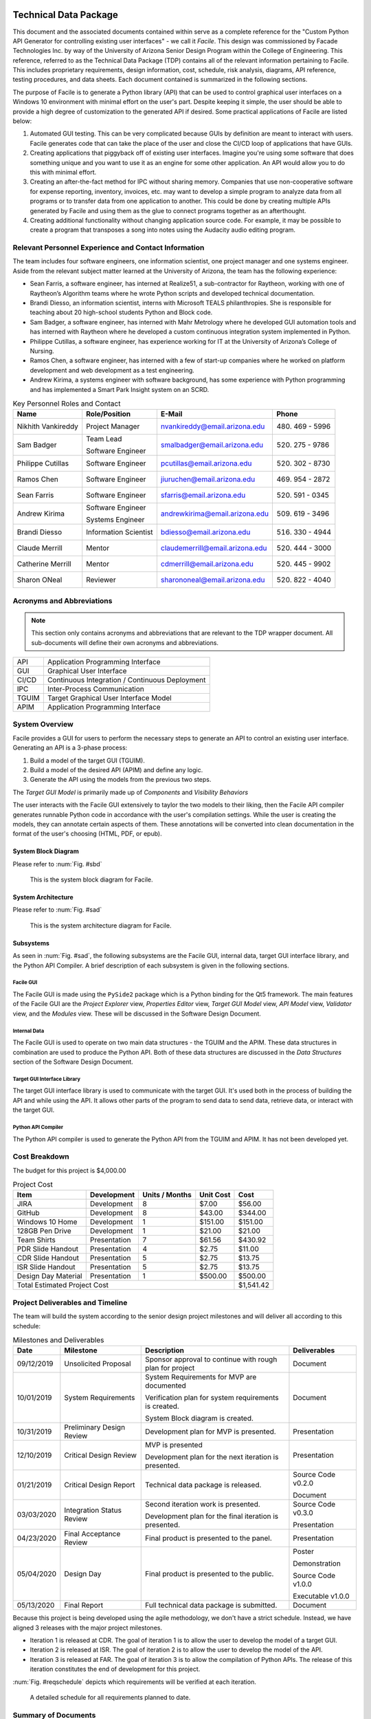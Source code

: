 
.. raw:: latex

    \setcounter{page}{1}

----------------------
Technical Data Package
----------------------

This document and the associated documents contained within serve as a
complete reference for the "Custom Python API Generator for controlling existing user interfaces"
- we call it *Facile*. This design was commissioned by Facade Technologies Inc. by way of the
University of Arizona Senior Design Program within the College of Engineering. This reference,
referred to as the Technical Data Package (TDP) contains all of the relevant information pertaining
to Facile. This includes proprietary requirements, design information, cost, schedule, risk
analysis, diagrams, API reference, testing procedures, and data sheets. Each document contained
is summarized in the following sections.

The purpose of Facile is to generate a Python library (API) that can be used to control graphical
user interfaces on a Windows 10 environment with minimal effort on the user's part. Despite
keeping it simple, the user should be able to provide a high degree of customization to the
generated API if desired. Some practical applications of Facile are listed below:

1. Automated GUI testing. This can be very complicated because GUIs by definition are meant to
   interact with users. Facile generates code that can take the place of the user and close the
   CI/CD loop of applications that have GUIs.

#. Creating applications that piggyback off of existing user interfaces. Imagine you're using
   some software that does something unique and you want to use it as an engine for some other
   application. An API would allow you to do this with minimal effort.

#. Creating an after-the-fact method for IPC without sharing memory. Companies that use
   non-cooperative software for expense reporting, inventory, invoices, etc. may want to develop
   a simple program to analyze data from all programs or to transfer data from one application to
   another. This could be done by creating multiple APIs generated by Facile and using them as
   the glue to connect programs together as an afterthought.

#. Creating additional functionality without changing application source code. For example, it
   may be possible to create a program that transposes a song into notes using the Audacity audio
   editing program.

=====================================================
Relevant Personnel Experience and Contact Information
=====================================================

The team includes four software engineers, one information scientist, one project manager and one
systems engineer. Aside from the relevant subject matter learned at the University of Arizona,
the team has the following experience:

- Sean Farris, a software engineer, has interned at Realize51, a sub-contractor for Raytheon,
  working with one of Raytheon’s Algorithm teams where he wrote Python scripts and developed
  technical documentation.

- Brandi Diesso, an information scientist, interns with Microsoft TEALS philanthropies. She is
  responsible for teaching about 20 high-school students Python and Block code.

- Sam Badger, a software engineer, has interned with Mahr Metrology where he developed GUI
  automation tools and has interned with Raytheon where he developed a custom continuous
  integration system implemented in Python.

- Philippe Cutillas, a software engineer, has experience working for IT at the University of
  Arizona’s College of Nursing.

- Ramos Chen, a software engineer, has interned with a few of start-up companies where he worked on
  platform development and web development as a test engineering.

- Andrew Kirima, a systems engineer with software background, has some experience with Python
  programming and has implemented a Smart Park Insight system on an SCRD.

.. tabularcolumns:: |p{80pt}|p{80pt}|p{150pt}|p{70pt}|
.. table:: Key Personnel Roles and Contact

    ================== ======================= =============================== ================
     Name               Role/Position           E-Mail                          Phone
    ================== ======================= =============================== ================
    Nikhith Vankireddy Project Manager         nvankireddy@email.arizona.edu   (480) 469 - 5996

    Sam Badger         Team Lead               smalbadger@email.arizona.edu    (520) 275 - 9786

                       Software Engineer

    Philippe Cutillas  Software Engineer       pcutillas@email.arizona.edu     (520) 302 - 8730

    Ramos Chen         Software Engineer       jiuruchen@email.arizona.edu     (469) 954 - 2872

    Sean Farris        Software Engineer       sfarris@email.arizona.edu       (520) 591 - 0345

    Andrew Kirima      Software Engineer       andrewkirima@email.arizona.edu  (509) 619 - 3496

                       Systems Engineer

    Brandi Diesso      Information Scientist   bdiesso@email.arizona.edu       (516) 330 - 4944

    Claude Merrill     Mentor                  claudemerrill@email.arizona.edu (520) 444 - 3000

    Catherine Merrill  Mentor                  cdmerrill@email.arizona.edu     (520) 445 - 9902

    Sharon ONeal       Reviewer                sharononeal@email.arizona.edu   (520) 822 - 4040
    ================== ======================= =============================== ================

==========================
Acronyms and Abbreviations
==========================

.. note::
    This section only contains acronyms and abbreviations that are relevant to the TDP wrapper
    document. All sub-documents will define their own acronyms and abbreviations.

+-------------------+----------------------------------------------------------+
| API               | Application Programming Interface                        |
+-------------------+----------------------------------------------------------+
| GUI               | Graphical User Interface                                 |
+-------------------+----------------------------------------------------------+
| CI/CD             | Continuous Integration / Continuous Deployment           |
+-------------------+----------------------------------------------------------+
| IPC               | Inter-Process Communication                              |
+-------------------+----------------------------------------------------------+
| TGUIM             | Target Graphical User Interface Model                    |
+-------------------+----------------------------------------------------------+
| APIM              | Application Programming Interface                        |
+-------------------+----------------------------------------------------------+

===============
System Overview
===============

Facile provides a GUI for users to perform the necessary steps to generate an API to control an
existing user interface. Generating an API is a 3-phase process:

1. Build a model of the target GUI (TGUIM).
#. Build a model of the desired API (APIM) and define any logic.
#. Generate the API using the models from the previous two steps.

The *Target GUI Model* is primarily made up of *Components* and *Visibility Behaviors*

The user interacts with the Facile GUI extensively to taylor the two models to their liking, then
the Facile API compiler generates runnable Python code in accordance with the user's compilation
settings. While the user is creating the models, they can annotate certain aspects of them.
These annotations will be converted into clean documentation in the format of the user's choosing
(HTML, PDF, or epub).

~~~~~~~~~~~~~~~~~~~~
System Block Diagram
~~~~~~~~~~~~~~~~~~~~

Please refer to :num:`Fig. #sbd`

.. _SBD:

.. figure:: ../../SRD/images/system_block_diagram.png
    :alt: System block diagram

    This is the system block diagram for Facile.

~~~~~~~~~~~~~~~~~~~
System Architecture
~~~~~~~~~~~~~~~~~~~

Please refer to :num:`Fig. #sad`

.. _SAD:

.. figure:: ../images/system_architecture_diagram.png
    :alt: System architecture diagram

    This is the system architecture diagram for Facile.

~~~~~~~~~~
Subsystems
~~~~~~~~~~

As seen in :num:`Fig. #sad`, the following subsystems are the Facile GUI, internal data, target
GUI interface library, and the Python API Compiler. A brief description of each subsystem is
given in the following sections.

##########
Facile GUI
##########

The Facile GUI is made using the ``PySide2`` package which is a Python binding for the Qt5
framework. The main features of the Facile GUI are the *Project Explorer* view, *Properties
Editor* view, *Target GUI Model* view, *API Model* view, *Validator* view, and the *Modules* view.
These will be discussed in the Software Design Document.

#############
Internal Data
#############

The Facile GUI is used to operate on two main data structures - the TGUIM and the APIM. These
data structures in combination are used to produce the Python API. Both of these data structures
are discussed in the *Data Structures* section of the Software Design Document.

############################
Target GUI Interface Library
############################

The target GUI interface library is used to communicate with the target GUI. It's used both in
the process of building the API and while using the API. It allows other parts of the program to
send data to send data, retrieve data, or interact with the target GUI.

###################
Python API Compiler
###################

The Python API compiler is used to generate the Python API from the TGUIM and APIM. It has not
been developed yet.

==============
Cost Breakdown
==============

The budget for this project is $4,000.00

.. table:: Project Cost

    +---------------------+--------------+----------------+-----------+-----------+
    | Item                | Development  | Units / Months | Unit Cost | Cost      |
    +=====================+==============+================+===========+===========+
    | JIRA                | Development  | 8              | $7.00     | $56.00    |
    +---------------------+--------------+----------------+-----------+-----------+
    | GitHub              | Development  | 8              | $43.00    | $344.00   |
    +---------------------+--------------+----------------+-----------+-----------+
    | Windows 10 Home     | Development  | 1              | $151.00   | $151.00   |
    +---------------------+--------------+----------------+-----------+-----------+
    | 128GB Pen Drive     | Development  | 1              | $21.00    | $21.00    |
    +---------------------+--------------+----------------+-----------+-----------+
    | Team Shirts         | Presentation | 7              | $61.56    | $430.92   |
    +---------------------+--------------+----------------+-----------+-----------+
    | PDR Slide Handout   | Presentation | 4              | $2.75     | $11.00    |
    +---------------------+--------------+----------------+-----------+-----------+
    | CDR Slide Handout   | Presentation | 5              | $2.75     | $13.75    |
    +---------------------+--------------+----------------+-----------+-----------+
    | ISR Slide Handout   | Presentation | 5              | $2.75     | $13.75    |
    +---------------------+--------------+----------------+-----------+-----------+
    | Design Day Material | Presentation | 1              | $500.00   | $500.00   |
    +---------------------+--------------+----------------+-----------+-----------+
    | Total Estimated Project Cost                                    | $1,541.42 |
    +-----------------------------------------------------------------+-----------+

=================================
Project Deliverables and Timeline
=================================

The team will build the system according to the senior design project milestones and will deliver
all according to this schedule:

.. tabularcolumns:: |p{50pt}|p{110pt}|p{180pt}|p{90pt}|
.. table:: Milestones and Deliverables

    ========== ========================= =========================================== ===================
     Date       Milestone                 Description                                 Deliverables
    ========== ========================= =========================================== ===================
    09/12/2019 Unsolicited Proposal      Sponsor approval to continue with rough     Document
                                         plan for project
    ---------- ------------------------- ------------------------------------------- -------------------
    10/01/2019 System Requirements       System Requirements for MVP are             Document
                                         documented

                                         Verification plan for system requirements
                                         is created.

                                         System Block diagram is created.
    ---------- ------------------------- ------------------------------------------- -------------------
    10/31/2019 Preliminary Design Review Development plan for MVP is presented.      Presentation
    ---------- ------------------------- ------------------------------------------- -------------------
    12/10/2019 Critical Design Review    MVP is presented                            Presentation

                                         Development plan for the next iteration
                                         is presented.
    ---------- ------------------------- ------------------------------------------- -------------------
    01/21/2019 Critical Design Report    Technical data package is released.         Source Code v0.2.0

                                                                                     Document
    ---------- ------------------------- ------------------------------------------- -------------------
    03/03/2020 Integration Status Review Second iteration work is presented.         Source Code v0.3.0

                                         Development plan for the final iteration    Presentation
                                         is presented.
    ---------- ------------------------- ------------------------------------------- -------------------
    04/23/2020 Final Acceptance Review   Final product is presented to the panel.    Presentation
    ---------- ------------------------- ------------------------------------------- -------------------
    05/04/2020 Design Day                Final product is presented to the public.   Poster

                                                                                     Demonstration

                                                                                     Source Code v1.0.0

                                                                                     Executable v1.0.0
    ---------- ------------------------- ------------------------------------------- -------------------
    05/13/2020 Final Report              Full technical data package is submitted.   Document
    ========== ========================= =========================================== ===================

Because this project is being developed using the agile methodology, we don't have a strict
schedule. Instead, we have aligned 3 releases with the major project milestones.

- Iteration 1 is released at CDR. The goal of iteration 1 is to allow the user to develop the model
  of a target GUI.

- Iteration 2 is released at ISR. The goal of iteration 2 is to allow the user to develop the
  model of the API.

- Iteration 3 is released at FAR. The goal of iteration 3 is to allow the compilation of Python
  APIs. The release of this iteration constitutes the end of development for this project.

:num:`Fig. #reqschedule` depicts which requirements will be verified at each iteration.

.. _ReqSchedule:

.. figure:: ../../ATP/images/requirements_schedule.png
    :alt: requirements schedule

    A detailed schedule for all requirements planned to date.

====================
Summary of Documents
====================

This section gives a brief overview of all the documents found in the Technical Data Package
"wrapper file".

~~~~~~~~~~~~~~~~~~~~~~~~~~~~~
Security Classification Guide
~~~~~~~~~~~~~~~~~~~~~~~~~~~~~

The security classification guide describes what information is protected and at what level.
Anyone who has access to this document must familiarize themselves with the contents of this
document.

~~~~~~~~~~~~~~~~~~~~~
Concept of Operations
~~~~~~~~~~~~~~~~~~~~~

The Concept of Operations describes how Facile works at a high level. The document is evolved as
Facile is produced.

~~~~~~~~~~~~~~~~~~~~
Unsolicited Proposal
~~~~~~~~~~~~~~~~~~~~

The Unsolicited Proposal contains functional requirements that are agreed upon by the sponsor,
the mentor, and the students.

~~~~~~~~~~~~~~~~~~~~~~~~~~~~
System Requirements Document
~~~~~~~~~~~~~~~~~~~~~~~~~~~~

This document keeps track of all system, sub-system, sub-assembly, and component requirements for
the project. It also contains the system block diagram and notes about design suggestions.

~~~~~~~~~~~~~
Risk Analysis
~~~~~~~~~~~~~

This document describes the risks associated with the Facile project and how they are being managed.
They are ranked, tracked, and documented thoroughly.

~~~~~~~~~~~~~~~~~~~~~~~~~~
Acceptance Test Procedures
~~~~~~~~~~~~~~~~~~~~~~~~~~

This document describes in detail the procedure to test Facile. If all tests pass, Facile meets
the requirements.

~~~~~~~~~~~~~~~~~~~~~~~~~~~
Acceptance Test Data Sheets
~~~~~~~~~~~~~~~~~~~~~~~~~~~

This document contains the testing procedures and spaces for the testing engineer to document
their findings. For each procedure, all of the expected results must match the findings for the
test to pass.

~~~~~~~~~~~~~~~~~~~~~~~~
Software Design Document
~~~~~~~~~~~~~~~~~~~~~~~~

This document describes the inner workings of Facile  in complete detail and documents each of the
modules, classes, methods, and functions or the source code. It describes data structures,
algorithms, fonts, colors, icons, and API reference.

~~~~~~~~~~~
User Manual
~~~~~~~~~~~

This document describes how to perform actions in Facile as a user.

=====================
Action Items from CDR
=====================

.. table:: CDR Action Items

    +----------------------+----------------------+--------------+----------------------+
    | Comments             | Action item          | Due Date     | Resolution           |
    |                      | Tracking Number      |              |                      |
    +======================+======================+==============+======================+
    | Slide 14 -- you said | 033_cdr_01           | n/a          | Updated diagram for  |
    | 3 options, diagram   |                      |              | use in ISR. Also was |
    | only shows 2.        |                      |              | put in the user      |
    |                      |                      |              | manual               |
    +----------------------+----------------------+--------------+----------------------+
    | Use header charts    | 033_cdr_02           | ISR          | Inserted in ISR      |
    | for each section,    |                      |              | presentation.        |
    | viewers are getting  |                      |              |                      |
    | lost as to where you |                      |              |                      |
    | are in the           |                      |              |                      |
    | presentation.        |                      |              |                      |
    +----------------------+----------------------+--------------+----------------------+
    | System requirements  | 033_cdr_03           | CDR Report   | Updated in SRD.      |
    | good, need to show   |                      |              |                      |
    | all subsystem        |                      |              |                      |
    | requirements for MVP |                      |              |                      |
    | system requirements, |                      |              |                      |
    | need conclusions.    |                      |              |                      |
    +----------------------+----------------------+--------------+----------------------+
    | Add in document      | 033_cdr_04           | CDR Report   | Will be fixed in ISR.|
    | number on slide 26.  |                      |              |                      |
    +----------------------+----------------------+--------------+----------------------+
    | I expected to see    | 033_cdr_05           | n/a          | N/A - we feel shame. |
    | more on the ISR      |                      |              |                      |
    | deliverable.         |                      |              |                      |
    +----------------------+----------------------+--------------+----------------------+
    | CDR report not       | 033_cdr_06           | n/a          | Updated in Proposal  |
    | listed as            |                      |              | and will be included |
    | deliverable, nor is  |                      |              | in ISR.              |
    | Design Day poster,   |                      |              |                      |
    | etc.                 |                      |              |                      |
    +----------------------+----------------------+--------------+----------------------+
    | Why 1                | 033_cdr_07	          | ISR          | Makes it easier to   |
    | project/folder?      |                      |              | avoid project file   |
    | What happens if this |                      |              | conflicts and        |
    | is not so? Is this a |                      |              | confusion. Will be   |
    | feature, a           |                      |              | addressed in ISR.    |
    | limitation or a      |                      |              |                      |
    | flaw?                |                      |              |                      |
    +----------------------+----------------------+--------------+----------------------+
    | Where is the user    | 033_cdr_08	          | CDR Report   | See User Manual      |
    | documentation?       |                      |              |                      |
    +----------------------+----------------------+--------------+----------------------+
    | Nik -- Good          | 033_cdr_09           | n/a          | Nikhith says thanks. |
    | understanding of     |                      |              |                      |
    | expected agile       |                      |              |                      |
    | method.              |                      |              |                      |
    +----------------------+----------------------+--------------+----------------------+
    | Sam needs to talk    | 033_cdr_10           | n/a          | Sam says sorry.      |
    | less, not sure the   |                      |              |                      |
    | rest of the team     |                      |              |                      |
    | fully understands    |                      |              |                      |
    | the project.         |                      |              |                      |
    +----------------------+----------------------+--------------+----------------------+

.. table:: CDR Action Items (Continued)

    +----------------------+----------------------+--------------+----------------------+
    | Comments             | Action item          | Due Date     | Resolution           |
    |                      | Tracking Number      |              |                      |
    +======================+======================+==============+======================+
    | Find a use case to   | 033_cdr_11	          | CDR Report   | We're working with   |
    | give context for the |                      |              | Mahr Metrology to    |
    | project, you seem to |                      |              | create a test suite  |
    | be developing a      |                      |              | that uses a Facile-  |
    | solution to a        |                      |              | generated API.       |
    | problem that does    |                      |              |                      |
    | not exist.           |                      |              |                      |
    +----------------------+----------------------+--------------+----------------------+
    | Organization not     | 033_cdr_12	          | ISR          | Will fix by ISR.     |
    | consistent with      |                      |              |                      |
    | lecture/rubric.      |                      |              |                      |
    +----------------------+----------------------+--------------+----------------------+
    | Cannot tell which    | 033_cdr_13           | CDR Report   | Follow the numbers   |
    | subsystem            |                      |              | in SRD.              |
    | requirements go      |                      |              |                      |
    | where.               |                      |              |                      |
    +----------------------+----------------------+--------------+----------------------+
    | Update Jira cost     | 033_cdr_14           | CDR Report   | Fixed in TDP.        |
    +----------------------+----------------------+--------------+----------------------+
    | Deliverables seem to | 033_cdr_15	          | CDR Report   | Deliverables are     |
    | just be what it can  |                      |              | listed in Proposal   |
    | do, needs to be      |                      |              | and TDP.             |
    | consistent with the  |                      |              |                      |
    | delivery.            |                      |              |                      |
    +----------------------+----------------------+--------------+----------------------+
    | Recommend you        | 033_cdr_16           | FAR          | We will start        |
    | capture              |                      |              | documenting the      |
    | retrospective items  |                      |              | retrospectives and   |
    | for final report     |                      |              | include them in the  |
    |                      |                      |              | TDP.                 |
    +----------------------+----------------------+--------------+----------------------+
    | Do not wait to       | 033_cdr_17           | ISR          | We are integrating   |
    | integrate new        |                      |              | as early as possible |
    | capabiity for a      |                      |              | and continuously     |
    | major review         |                      |              | developing with major|
    |                      |                      |              | goals in mind.       |
    +----------------------+----------------------+--------------+----------------------+
    | Really good SBD      | 033_cdr_18           | n/a          | Thanks!              |
    +----------------------+----------------------+--------------+----------------------+
    | Really should show   | 033_cdr_19	          | CDR Report   | Updated and included |
    | exit on your state   |                      |              | in ConOps and SDD.   |
    | machine diagram      |                      |              |                      |
    +----------------------+----------------------+--------------+----------------------+
    | Great to see how     | 033_cdr_20           | n/a          | Thanks, we try!      |
    | much CM control you  |                      |              |                      |
    | are using -- Kudos   |                      |              |                      |
    | to the team.         |                      |              |                      |
    +----------------------+----------------------+--------------+----------------------+

-----------------------------
Change Control Log
-----------------------------

.. raw:: latex

    INSERT_DOC=CCL

-----------------------------
Security Classification Guide
-----------------------------

.. raw:: latex

    INSERT_DOC=SCG

--------
Drawings
--------

.. raw:: latex

    INSERT_DOC=Drawings

---------------------
Concept of Operations
---------------------

.. raw:: latex

    INSERT_DOC=ConOps

--------------------
Unsolicited Proposal
--------------------

.. raw:: latex

    INSERT_DOC=Proposal

----------------------------
System Requirements Document
----------------------------

.. raw:: latex

    INSERT_DOC=SRD

-------------
Risk Analysis
-------------

.. raw:: latex

    INSERT_DOC=Risk

--------------------------
Acceptance Test Procedures
--------------------------

.. raw:: latex

    INSERT_DOC=ATP

-----------
Data Sheets
-----------

.. raw:: latex

    INSERT_DOC=DataSheets

------------------------
Software Design Document
------------------------

.. raw:: latex

    INSERT_DOC=SDD

-----------
User Manual
-----------

.. raw:: latex

    INSERT_DOC=UserManual
